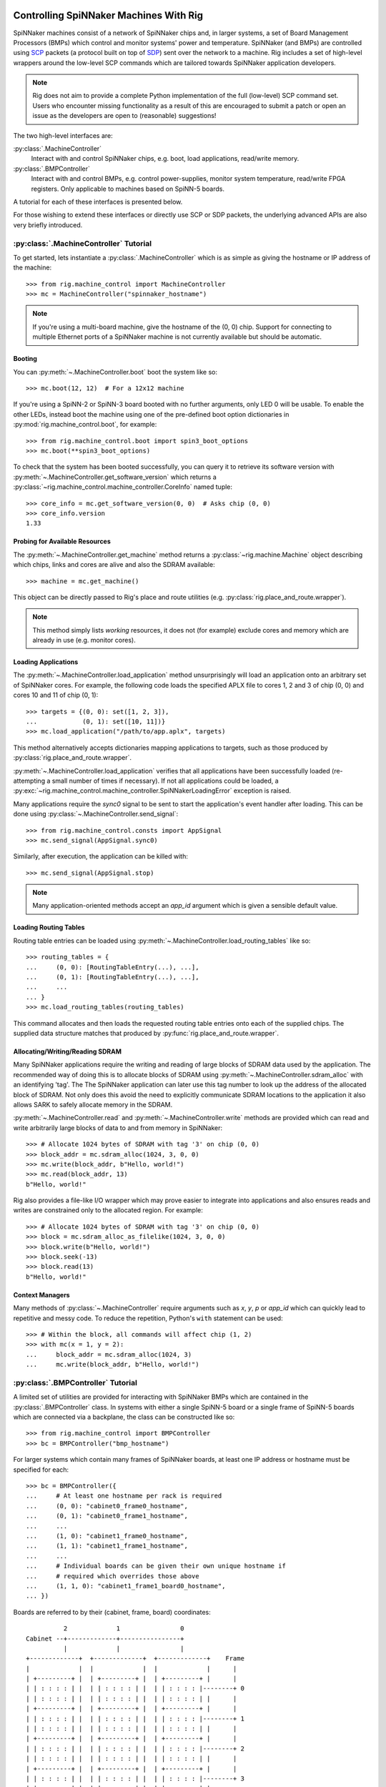 .. py:module::rig.machine_control

Controlling SpiNNaker Machines With Rig
=======================================

SpiNNaker machines consist of a network of SpiNNaker chips and, in larger
systems, a set of Board Management Processors (BMPs) which control and monitor
systems' power and temperature. SpiNNaker (and BMPs) are controlled using `SCP`_
packets (a protocol built on top of `SDP`_) sent over the network to a machine.
Rig includes a set of high-level wrappers around the low-level SCP commands
which are tailored towards SpiNNaker application developers.

.. _SCP: https://spinnaker.cs.man.ac.uk/tiki-download_wiki_attachment.php?attId=17&page=Application%20note%205%20-%20SCP%20Specification&download=y

.. _SDP: https://spinnaker.cs.man.ac.uk/tiki-download_wiki_attachment.php?attId=16&page=Application%20note%204%20-%20SDP%20Specification&download=y

.. note::
    Rig does not aim to provide a complete Python implementation of the full
    (low-level) SCP command set. Users who encounter missing functionality as a
    result of this are encouraged to submit a patch or open an issue as the
    developers are open to (reasonable) suggestions!

The two high-level interfaces are:

:py:class:`.MachineController`
    Interact with and control SpiNNaker chips, e.g. boot, load applications,
    read/write memory.
:py:class:`.BMPController`
    Interact with and control BMPs, e.g. control power-supplies, monitor
    system temperature, read/write FPGA registers. Only applicable to machines
    based on SpiNN-5 boards.

A tutorial for each of these interfaces is presented below.

For those wishing to extend these interfaces or directly use SCP or SDP packets,
the underlying advanced APIs are also very briefly introduced.

:py:class:`.MachineController` Tutorial
---------------------------------------

To get started, lets instantiate a :py:class:`.MachineController` which is as
simple as giving the hostname or IP address of the machine::

    >>> from rig.machine_control import MachineController
    >>> mc = MachineController("spinnaker_hostname")

.. note::
    If you're using a multi-board machine, give the hostname of the (0, 0) chip.
    Support for connecting to multiple Ethernet ports of a SpiNNaker machine is
    not currently available but should be automatic. 

Booting
^^^^^^^

You can :py:meth:`~.MachineController.boot` boot the system like so::

    >>> mc.boot(12, 12)  # For a 12x12 machine

If you're using a SpiNN-2 or SpiNN-3 board booted with no further arguments,
only LED 0 will be usable. To enable the other LEDs, instead boot the machine
using one of the pre-defined boot option dictionaries in
:py:mod:`rig.machine_control.boot`, for example::

    >>> from rig.machine_control.boot import spin3_boot_options
    >>> mc.boot(**spin3_boot_options)

To check that the system has been booted successfully, you can query it to
retrieve its software version with
:py:meth:`~.MachineController.get_software_version` which returns a
:py:class:`~rig.machine_control.machine_controller.CoreInfo` named tuple::

    >>> core_info = mc.get_software_version(0, 0)  # Asks chip (0, 0)
    >>> core_info.version
    1.33

Probing for Available Resources
^^^^^^^^^^^^^^^^^^^^^^^^^^^^^^^

The :py:meth:`~.MachineController.get_machine` method returns a
:py:class:`~rig.machine.Machine` object describing which chips, links and cores
are alive and also the SDRAM available::

    >>> machine = mc.get_machine()

This object can be directly passed to Rig's place and route utilities (e.g.
:py:class:`rig.place_and_route.wrapper`).

.. note::
    This method simply lists *working* resources, it does not (for example)
    exclude cores and memory which are already in use (e.g. monitor cores).

Loading Applications
^^^^^^^^^^^^^^^^^^^^

The :py:meth:`~.MachineController.load_application` method unsurprisingly will
load an application onto an arbitrary set of SpiNNaker cores. For example, the
following code loads the specified APLX file to cores 1, 2 and 3 of chip (0, 0)
and cores 10 and 11 of chip (0, 1)::

    >>> targets = {(0, 0): set([1, 2, 3]),
    ...            (0, 1): set([10, 11])}
    >>> mc.load_application("/path/to/app.aplx", targets)

This method alternatively accepts dictionaries mapping applications to targets,
such as those produced by :py:class:`rig.place_and_route.wrapper`.

:py:meth:`~.MachineController.load_application` verifies that all applications
have been successfully loaded (re-attempting a small number of times if
necessary). If not all applications could be loaded, a
:py:exc:`~rig.machine_control.machine_controller.SpiNNakerLoadingError`
exception is raised.

Many applications require the `sync0` signal to be sent to start the
application's event handler after loading. This can be done using
:py:class:`~.MachineController.send_signal`::

    >>> from rig.machine_control.consts import AppSignal
    >>> mc.send_signal(AppSignal.sync0)

Similarly, after execution, the application can be killed with::

    >>> mc.send_signal(AppSignal.stop)

.. note::
    Many application-oriented methods accept an `app_id` argument which is given
    a sensible default value.

Loading Routing Tables
^^^^^^^^^^^^^^^^^^^^^^

Routing table entries can be loaded using
:py:meth:`~.MachineController.load_routing_tables` like so::

    >>> routing_tables = {
    ...     (0, 0): [RoutingTableEntry(...), ...],
    ...     (0, 1): [RoutingTableEntry(...), ...],
    ...     ...
    ... }
    >>> mc.load_routing_tables(routing_tables)

This command allocates and then loads the requested routing table entries onto
each of the supplied chips. The supplied data structure matches that produced by
:py:func:`rig.place_and_route.wrapper`.

Allocating/Writing/Reading SDRAM
^^^^^^^^^^^^^^^^^^^^^^^^^^^^^^^^

Many SpiNNaker applications require the writing and reading of large blocks of
SDRAM data used by the application. The recommended way of doing this is to
allocate blocks of SDRAM using :py:meth:`~.MachineController.sdram_alloc` with
an identifying 'tag'. The The SpiNNaker application can later use this tag
number to look up the address of the allocated block of SDRAM. Not only does
this avoid the need to explicitly communicate SDRAM locations to the application
it also allows SARK to safely allocate memory in the SDRAM.

:py:meth:`~.MachineController.read` and :py:meth:`~.MachineController.write`
methods are provided which can read and write arbitrarily large blocks of data
to and from memory in SpiNNaker::

    >>> # Allocate 1024 bytes of SDRAM with tag '3' on chip (0, 0)
    >>> block_addr = mc.sdram_alloc(1024, 3, 0, 0)
    >>> mc.write(block_addr, b"Hello, world!")
    >>> mc.read(block_addr, 13)
    b"Hello, world!"

Rig also provides a file-like I/O wrapper which may prove easier to integrate
into applications and also ensures reads and writes are constrained only to the
allocated region. For example::

    >>> # Allocate 1024 bytes of SDRAM with tag '3' on chip (0, 0)
    >>> block = mc.sdram_alloc_as_filelike(1024, 3, 0, 0)
    >>> block.write(b"Hello, world!")
    >>> block.seek(-13)
    >>> block.read(13)
    b"Hello, world!"

Context Managers
^^^^^^^^^^^^^^^^

Many methods of :py:class:`~.MachineController` require arguments such as `x`,
`y`, `p` or `app_id` which can quickly lead to repetitive and messy code. To
reduce the repetition, Python's ``with`` statement can be used::

    >>> # Within the block, all commands will affect chip (1, 2)
    >>> with mc(x = 1, y = 2):
    ...     block_addr = mc.sdram_alloc(1024, 3)
    ...     mc.write(block_addr, b"Hello, world!")


:py:class:`.BMPController` Tutorial
-----------------------------------

A limited set of utilities are provided for interacting with SpiNNaker BMPs
which are contained in the :py:class:`.BMPController` class. In systems with
either a single SpiNN-5 board or a single frame of SpiNN-5 boards which are
connected via a backplane, the class can be constructed like so::

    >>> from rig.machine_control import BMPController
    >>> bc = BMPController("bmp_hostname")

For larger systems which contain many frames of SpiNNaker boards, at least one
IP address or hostname must be specified for each::

    >>> bc = BMPController({
    ...     # At least one hostname per rack is required
    ...     (0, 0): "cabinet0_frame0_hostname",
    ...     (0, 1): "cabinet0_frame1_hostname",
    ...     ...
    ...     (1, 0): "cabinet1_frame0_hostname",
    ...     (1, 1): "cabinet1_frame1_hostname",
    ...     ...
    ...     # Individual boards can be given their own unique hostname if
    ...     # required which overrides those above
    ...     (1, 1, 0): "cabinet1_frame1_board0_hostname",
    ... })

Boards are referred to by their (cabinet, frame, board) coordinates::

              2             1                0
    Cabinet --+-------------+----------------+
              |             |                |
    +-------------+  +-------------+  +-------------+    Frame
    |             |  |             |  |             |      |
    | +---------+ |  | +---------+ |  | +---------+ |      |
    | | : : : : | |  | | : : : : | |  | | : : : : |--------+ 0
    | | : : : : | |  | | : : : : | |  | | : : : : | |      |
    | +---------+ |  | +---------+ |  | +---------+ |      |
    | | : : : : | |  | | : : : : | |  | | : : : : |--------+ 1
    | | : : : : | |  | | : : : : | |  | | : : : : | |      |
    | +---------+ |  | +---------+ |  | +---------+ |      |
    | | : : : : | |  | | : : : : | |  | | : : : : |--------+ 2
    | | : : : : | |  | | : : : : | |  | | : : : : | |      |
    | +---------+ |  | +---------+ |  | +---------+ |      |
    | | : : : : | |  | | : : : : | |  | | : : : : |--------+ 3
    | | : : : : | |  | | : : : : | |  | | : : : : | |
    | +---------+ |  | +|-|-|-|-|+ |  | +---------+ |
    |             |  |  | | | | |  |  |             |
    +-------------+  +--|-|-|-|-|--+  +-------------+
                        | | | | |
             Board -----+-+-+-+-+
                        4 3 2 1 0

Power Control
^^^^^^^^^^^^^

Boards can be powered on using :py:meth:`~.BMPController.set_power`::

    >>> # Power off board (0, 0, 0)
    >>> bc.power(False)
    
    >>> # Power on board (1, 2, 3)
    >>> bc.power(True, 1, 2, 3)
    
    >>> # Power on all 24 boards in frame (1, 2)
    >>> bc.power(True, 1, 2, range(24))

.. note::
    Though multiple boards in a single frame can be powered on simultaneously,
    boards in different frames must be powered on seperately.

.. note::
    By default the :py:meth:`~.BMPController.set_power` method adds a delay
    after the power on command has completed to allow time for the SpiNNaker
    cores to complete their self tests. If powering on many frames of boards,
    the `post_power_on_delay` argument can be used to reduce or eliminate this
    delay.

Reading Board Temperatures
^^^^^^^^^^^^^^^^^^^^^^^^^^

Various information about a board's temperature and power supplies can be read
using :py:meth:`~.BMPController.read_adc` (ADC = Analogue-to-Digital Converter)
which returns a :py:class:`.bmp_controller.ADCInfo` named tuple containing many
useful values::

    >>> adc_info = bc.read_adc()  # Get info for board (0, 0, 0)
    >>> adc_info.temp_top  # Celsius
    23.125
    >>> adc_info.fan_0  # RPM (or None if not attached)
    2401

Context Managers
^^^^^^^^^^^^^^^^

As with :py:class:`.MachineController`, :py:class:`.BMPController` supports the
``with`` syntax for specifying common arguments to a series of commands::

    >>> with bc(cabinet=1, frame=2, board=3):
    ...     if bc.read_adc().temp_top > 75.0:
    ...         bc.set_led(7, True)  # Turn on LED 7 on the board

Using SDP and SCP Directly (Advanced)
=====================================

SCP and SDP packets can be unpacked from strings of :py:class:`bytes` received
over the network or assembled into bytes for transmission by the following two
interfaces:

* :py:class:`~.packets.SDPPacket`
* :py:class:`~.packets.SCPPacket`

A blocking implementation of SCP is provided by
:py:class:`~.scp_connection.SCPConnection`.

These are used internally by :py:class:`.MachineController` and
:py:class:`.BMPController`. Users are encouraged to read the official SDP and
SCP App-Notes and refer to the Rig source code for further guidance in using SCP
and SDP directly in applications.

.. note::
    Since different applications typically have very different requirements for
    SDP and SCP support, Rig does not currently offer any high-level support for
    their use. The developers are open to discussions about potential
    (appropriate) high-level interfaces.
